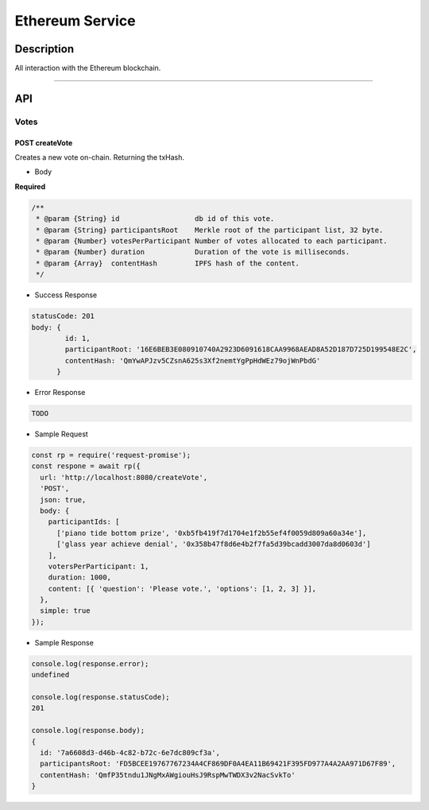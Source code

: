 ================
Ethereum Service
================

Description
***********
All interaction with the Ethereum blockchain.

====

API
***

Votes
=====

POST createVote
---------------
Creates a new vote on-chain. Returning the txHash.

- Body
**Required**

.. code-block:: javascript

  /**
   * @param {String} id                  db id of this vote.
   * @param {String} participantsRoot    Merkle root of the participant list, 32 byte.
   * @param {Number} votesPerParticipant Number of votes allocated to each participant.
   * @param {Number} duration            Duration of the vote is milliseconds.
   * @param {Array}  contentHash         IPFS hash of the content.
   */

- Success Response

.. code-block:: console

  statusCode: 201
  body: {
          id: 1,
          participantRoot: '16E6BEB3E080910740A2923D6091618CAA9968AEAD8A52D187D725D199548E2C',
          contentHash: 'QmYwAPJzv5CZsnA625s3Xf2nemtYgPpHdWEz79ojWnPbdG'
        }

- Error Response

.. code-block:: console

  TODO

- Sample Request

.. code-block:: javascript

  const rp = require('request-promise');
  const respone = await rp({
    url: 'http://localhost:8080/createVote',
    'POST',
    json: true,
    body: {
      participantIds: [
        ['piano tide bottom prize', '0xb5fb419f7d1704e1f2b55ef4f0059d809a60a34e'],
        ['glass year achieve denial', '0x358b47f8d6e4b2f7fa5d39bcadd3007da8d0603d']
      ],
      votersPerParticipant: 1,
      duration: 1000,
      content: [{ 'question': 'Please vote.', 'options': [1, 2, 3] }],
    },
    simple: true
  });

- Sample Response

.. code-block:: javascript

  console.log(response.error);
  undefined

  console.log(response.statusCode);
  201

  console.log(response.body);
  {
    id: '7a6608d3-d46b-4c82-b72c-6e7dc809cf3a',
    participantsRoot: 'FD5BCEE19767767234A4CF869DF0A4EA11B69421F395FD977A4A2AA971D67F89',
    contentHash: 'QmfP35tndu1JNgMxAWgiouHsJ9RspMwTWDX3v2NacSvkTo'
  }
